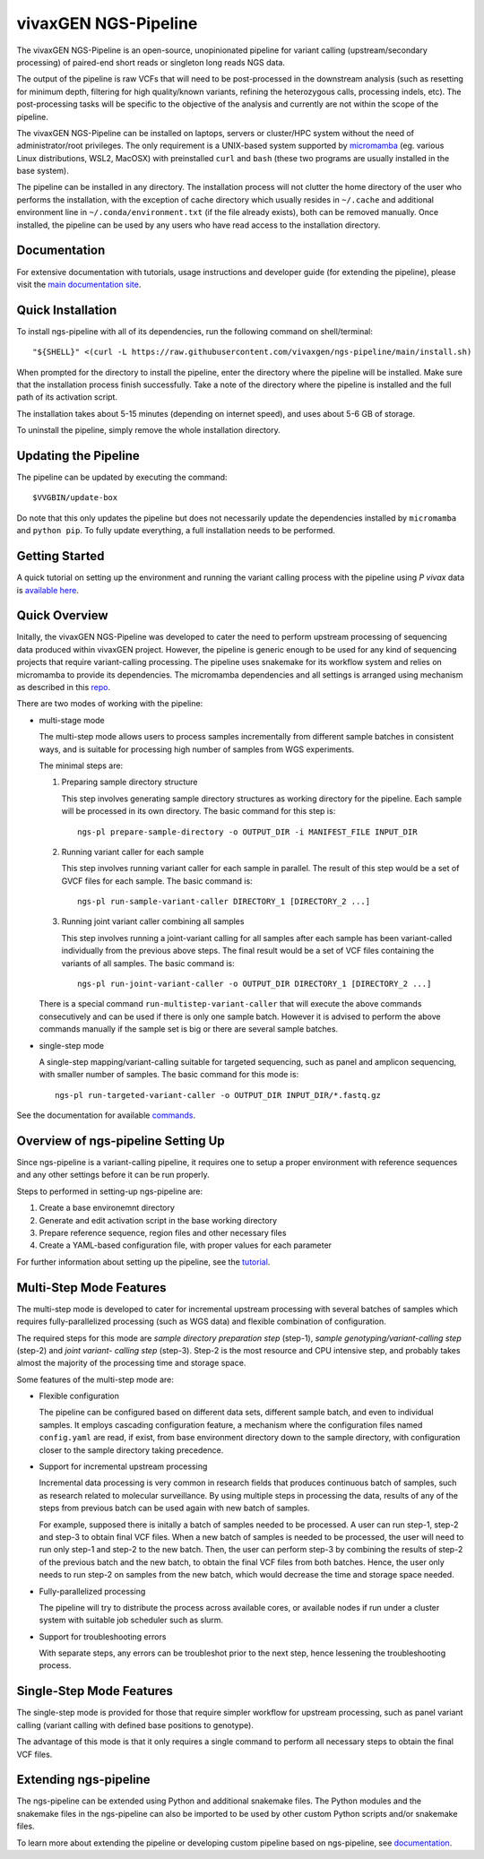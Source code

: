 
vivaxGEN NGS-Pipeline
=====================


The vivaxGEN NGS-Pipeline is an open-source, unopinionated pipeline for variant
calling (upstream/secondary processing) of paired-end short reads or singleton
long reads NGS data.

The output of the pipeline is raw VCFs that will need to be post-processed in
the downstream analysis (such as resetting for minimum depth, filtering for
high quality/known variants, refining the heterozygous calls, processing
indels, etc). The post-processing tasks will be specific to the objective of
the analysis and currently are not within the scope of the pipeline.

The vivaxGEN NGS-Pipeline can be installed on laptops, servers or cluster/HPC
system without the need of administrator/root privileges.
The only requirement is a UNIX-based system supported by 
`micromamba <https://mamba.readthedocs.io/en/latest/installation/micromamba-installation.html>`_
(eg. various Linux distributions, WSL2, MacOSX) with preinstalled ``curl``
and ``bash`` (these two programs are usually installed in the base system).

The pipeline can be installed in any directory.
The installation process will not clutter the home directory of the user who
performs the installation, with the exception of cache directory which usually
resides in ``~/.cache`` and additional environment line in
``~/.conda/environment.txt`` (if the file already exists), both can be removed
manually.
Once installed, the pipeline can be used by any users who have read access to
the installation directory.


Documentation
-------------

For extensive documentation with tutorials, usage instructions and developer
guide (for extending the pipeline), please visit the
`main documentation site <https://vivaxgen-ngs-pipeline.readthedocs.io/en/latest/>`_.


Quick Installation
------------------

To install ngs-pipeline with all of its dependencies, run the following command
on shell/terminal::

    "${SHELL}" <(curl -L https://raw.githubusercontent.com/vivaxgen/ngs-pipeline/main/install.sh)

When prompted for the directory to install the pipeline, enter the directory
where the pipeline will be installed.
Make sure that the installation process finish successfully.
Take a note of the directory where the pipeline is installed and the full path
of its activation script.

The installation takes about 5-15 minutes (depending on internet speed), and
uses about 5-6 GB of storage.

To uninstall the pipeline, simply remove the whole installation directory.


Updating the Pipeline
---------------------

The pipeline can be updated by executing the command::

    $VVGBIN/update-box

Do note that this only updates the pipeline but does not necessarily update
the dependencies installed by ``micromamba`` and ``python pip``.
To fully update everything, a full installation needs to be performed.


Getting Started
---------------

A quick tutorial on setting up the environment and running the variant calling
process with the pipeline using *P vivax* data is 
`available here <https://vivaxgen-ngs-pipeline.readthedocs.io/en/latest/userdocs/getting_started.html>`_.



Quick Overview
--------------

Initally, the vivaxGEN NGS-Pipeline was developed to cater the need to perform
upstream processing of sequencing data produced within vivaxGEN project.
However, the pipeline is generic enough to be used for any kind of sequencing
projects that require variant-calling processing.
The pipeline uses snakemake for its workflow system and relies on micromamba to
provide its dependencies.
The micromamba dependencies and all settings is arranged using mechanism as
described in this `repo <https://github.com/vivaxgen/vvg-base>`_.

There are two modes of working with the pipeline:

* multi-stage mode

  The multi-step mode allows users to process samples incrementally from
  different sample batches in consistent ways, and is suitable for processing
  high number of samples from WGS experiments.

  The minimal steps are:

  1.  Preparing sample directory structure

      This step involves generating sample directory structures as working
      directory for the pipeline.
      Each sample will be processed in its own directory.
      The basic command for this step is::

        ngs-pl prepare-sample-directory -o OUTPUT_DIR -i MANIFEST_FILE INPUT_DIR

  2.  Running variant caller for each sample

      This step involves running variant caller for each sample in parallel.
      The result of this step would be a set of GVCF files for each sample.
      The basic command is::

        ngs-pl run-sample-variant-caller DIRECTORY_1 [DIRECTORY_2 ...]

  3.  Running joint variant caller combining all samples

      This step involves running a joint-variant calling for all samples after
      each sample has been variant-called individually from the previous above
      steps.
      The final result would be a set of VCF files containing the variants of
      all samples.
      The basic command is::

        ngs-pl run-joint-variant-caller -o OUTPUT_DIR DIRECTORY_1 [DIRECTORY_2 ...]

  There is a special command ``run-multistep-variant-caller`` that will
  execute the above commands consecutively and can be used if there is only
  one sample batch.
  However it is advised to perform the above commands manually if the sample
  set is big or there are several sample batches.

* single-step mode

  A single-step mapping/variant-calling suitable for targeted sequencing, such
  as panel and amplicon sequencing, with smaller number of samples.
  The basic command for this mode is::

    ngs-pl run-targeted-variant-caller -o OUTPUT_DIR INPUT_DIR/*.fastq.gz


See the documentation for available `commands <docs/commands.rst>`_.


Overview of ngs-pipeline Setting Up
-----------------------------------

Since ngs-pipeline is a variant-calling pipeline, it requires one to setup a
proper environment with reference sequences and any other settings before it
can be run properly.

Steps to performed in setting-up ngs-pipeline are:

1. Create a base environemnt directory

2. Generate and edit activation script in the base working directory

3. Prepare reference sequence, region files and other necessary files

4. Create a YAML-based configuration file, with proper values for each parameter

For further information about setting up the pipeline, see the `tutorial <docs/tutorial.rst>`_.


Multi-Step Mode Features
------------------------

The multi-step mode is developed to cater for incremental upstream processing
with several batches of samples which requires fully-parallelized processing
(such as WGS data) and flexible combination of configuration.

The required steps for this mode are *sample directory preparation step*
(step-1), *sample genotyping/variant-calling step* (step-2) and *joint variant-
calling step* (step-3).
Step-2 is the most resource and CPU intensive step, and probably takes almost
the majority of the processing time and storage space.

Some features of the multi-step mode are:

* Flexible configuration

  The pipeline can be configured based on different data sets, different sample
  batch, and even to individual samples. It employs cascading configuration
  feature, a mechanism where the configuration files named ``config.yaml`` are
  read, if exist, from base environment directory down to the sample directory,
  with configuration closer to the sample directory taking precedence.

* Support for incremental upstream processing
  
  Incremental data processing is very common in research fields that produces
  continuous batch of samples, such as research related to molecular
  surveillance.
  By using multiple steps in processing the data, results of any of the steps
  from previous batch can be used again with new batch of samples.

  For example, supposed there is initally a batch of samples needed to be
  processed.
  A user can run step-1, step-2 and step-3 to obtain final VCF files.
  When a new batch of samples is needed to be processed, the user will need
  to run only step-1 and step-2 to the new batch.
  Then, the user can perform step-3 by combining the results of step-2 of the
  previous batch and the new batch, to obtain the final VCF files from both
  batches.
  Hence, the user only needs to run step-2 on samples from the new batch, which
  would decrease the time and storage space needed.

* Fully-parallelized processing

  The pipeline will try to distribute the process across available cores, or
  available nodes if run under a cluster system with suitable job scheduler
  such as slurm.

* Support for troubleshooting errors

  With separate steps, any errors can be troubleshot prior to the next step,
  hence lessening the troubleshooting process.


Single-Step Mode Features
-------------------------

The single-step mode is provided for those that require simpler workflow for
upstream processing, such as panel variant calling (variant calling with
defined base positions to genotype).

The advantage of this mode is that it only requires a single command to perform
all necessary steps to obtain the final VCF files.


Extending ngs-pipeline
----------------------

The ngs-pipeline can be extended using Python and additional snakemake files.
The Python modules and the snakemake files in the ngs-pipeline can also be
imported to be used by other custom Python scripts and/or snakemake files.

To learn more about extending the pipeline or developing custom pipeline based
on ngs-pipeline, see `documentation <docs/extending.rst>`_.
